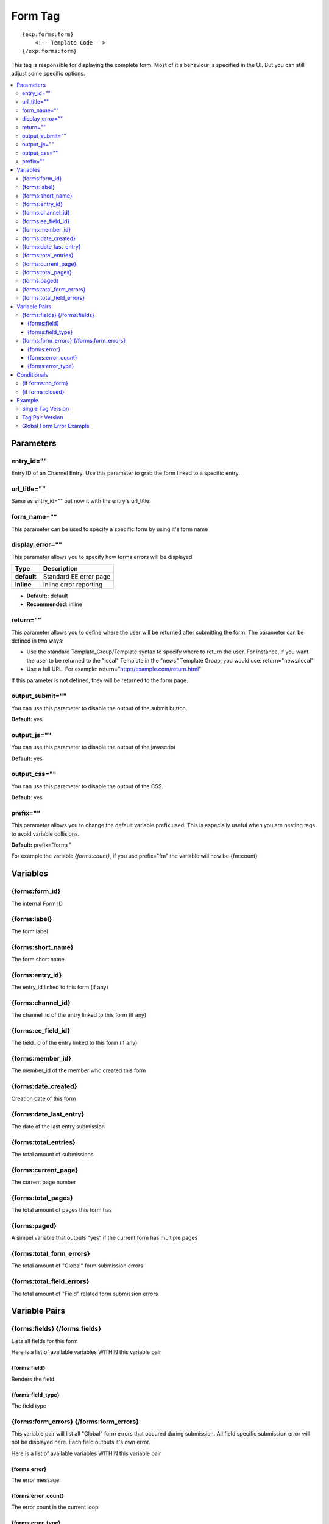 ########################
Form Tag
########################
::

  {exp:forms:form}
      <!-- Template Code -->
  {/exp:forms:form}

This tag is responsible for displaying the complete form. Most of it's behaviour is specified in the UI. But you can still adjust some specific options.

.. contents::
  :local:

***********************
Parameters
***********************

entry_id=""
==============
Entry ID of an Channel Entry. Use this parameter to grab the form linked to a specific entry.

url_title=""
==============
Same as entry_id="" but now it with the entry's url_title.

form_name=""
==============
This parameter can be used to specify a specific form by using it's form name

display_error=""
=================
This parameter allows you to specify how forms errors will be displayed

=================== ====================================================================================
Type                Description
=================== ====================================================================================
**default**         Standard EE error page
**inline**          Inline error reporting
=================== ====================================================================================

- **Default:**: default
- **Recommended**: inline

return=""
=============
This parameter allows you to define where the user will be returned after submitting the form. The parameter can be defined in two ways:

- Use the standard Template_Group/Template syntax to specify where to return the user. For instance, if you want the user to be returned to the "local" Template in the "news" Template Group, you would use: return="news/local"
- Use a full URL. For example: return="http://example.com/return.html"

If this parameter is not defined, they will be returned to the form page.

output_submit=""
=================
You can use this parameter to disable the output of the submit button.

**Default:** yes

output_js=""
==============
You can use this parameter to disable the output of the javascript

**Default:** yes

output_css=""
==============
You can use this parameter to disable the output of the CSS.

**Default:** yes

prefix=""
=============
This parameter allows you to change the default variable prefix used. This is especially useful when you are nesting tags to avoid variable collisions.

**Default:** prefix="forms"

For example the variable `{forms:count}`, if you use prefix="fm" the variable will now be {fm:count}

**********************
Variables
**********************

{forms:form_id}
=================
The internal Form ID

{forms:label}
==============
The form label

{forms:short_name}
====================
The form short name

{forms:entry_id}
================
The entry_id linked to this form (if any)

{forms:channel_id}
===================
The channel_id of the entry linked to this form (if any)

{forms:ee_field_id}
====================
The field_id of the entry linked to this form (if any)

{forms:member_id}
==================
The member_id of the member who created this form

{forms:date_created}
=====================
Creation date of this form

{forms:date_last_entry}
========================
The date of the last entry submission

{forms:total_entries}
========================
The total amount of submissions

{forms:current_page}
======================
The current page number

{forms:total_pages}
=====================
The total amount of pages this form has

{forms:paged}
==============
A simpel variable that outputs "yes" if the current form has multiple pages

{forms:total_form_errors}
==========================
The total amount of "Global" form submission errors

{forms:total_field_errors}
==========================
The total amount of "Field" related form submission errors

****************************
Variable Pairs
****************************

{forms:fields} {/forms:fields}
==================================
Lists all fields for this form

Here is a list of available variables WITHIN this variable pair

{forms:field}
--------------
Renders the field

{forms:field_type}
--------------------
The field type

{forms:form_errors} {/forms:form_errors}
==================================
This variable pair will list all "Global" form errors that occured during submission.
All field specific submission error will not be displayed here. Each field outputs it's own error.

Here is a list of available variables WITHIN this variable pair

{forms:error}
--------------
The error message

{forms:error_count}
--------------------
The error count in the current loop

{forms:error_type}
--------------------
The error type

=================== ====================================================================================
Type                Description
=================== ====================================================================================
**general**         A general error
**captcha**         A captcha related error
=================== ====================================================================================


****************************
Conditionals
****************************

{if forms:no_form}
==================
This tag will conditionally display the code inside the tag if no form was found

{if forms:closed}
=================
This tag will conditionally display the code inside the tag if the form is closed

**********************
Example
**********************
There are two ways to display a form. Using a single tag or a tag pair.
Difference? The tag pair version allows you to specify conditionals and style your multipage variables

Single Tag Version
===================

::

	{exp:forms:form form_name="untitled" display_error="inline"}


Tag Pair Version
==================

::

	{exp:forms:form form_name="untitled" display_error="inline"}

	<h1>{forms:label}</h1>
	{if forms:paged} <h3>Current Page: {forms:current_page} of {forms:total_pages}</h3>{/if}

	{if forms:closed} FORM IS CLOSED! {/if}
	{if forms:no_form} NO FORM FOUND! {/if}

	{forms:fields}
		{forms:field}
	{/forms:fields}

	{/exp:forms:form}

Global Form Error Example
=======================

::

	{exp:forms:form form_name="untitled" display_error="inline"}

	<h1>{forms:label}</h1>
	{if forms:paged} <h3>Current Page: {forms:current_page} of {forms:total_pages}</h3>{/if}

	{if "{forms:total_form_errors}" > 0}
	<strong style="color:red">Sorry, the your submission contained some errors:</strong>
	<ul>
		{forms:form_errors}
			<li>{forms:error}</li>
		{/forms:form_errors}
	</ul>
	{/if}

	{if forms:closed} FORM IS CLOSED! {/if}
	{if forms:no_form} NO FORM FOUND! {/if}

	{forms:fields}
		{forms:field}
	{/forms:fields}

	{/exp:forms:form}